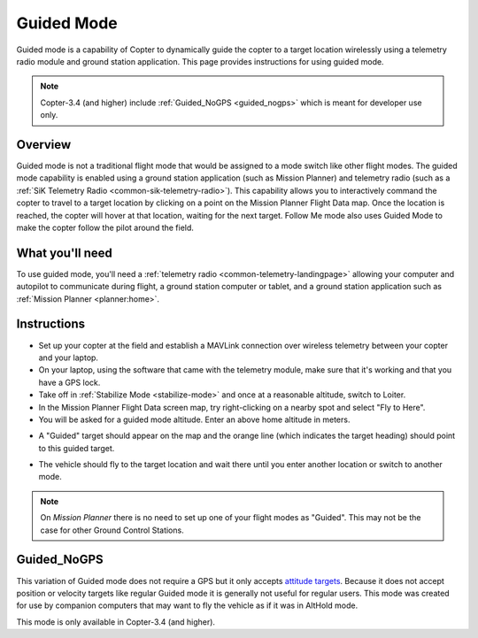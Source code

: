 .. _ac2_guidedmode:

===========
Guided Mode
===========

Guided mode is a capability of Copter to dynamically guide the copter to
a target location wirelessly using a telemetry radio module and ground
station application. This page provides instructions for using guided
mode.

.. note::

   Copter-3.4 (and higher) include :ref:`Guided_NoGPS <guided_nogps>` which is meant for developer use only.

Overview
========

Guided mode is not a traditional flight mode that would be assigned to a
mode switch like other flight modes. The guided mode capability is
enabled using a ground station application (such as Mission Planner) and
telemetry radio (such as a :ref:`SiK Telemetry Radio <common-sik-telemetry-radio>`). 
This capability allows you to
interactively command the copter to travel to a target location by
clicking on a point on the Mission Planner Flight Data map. Once the
location is reached, the copter will hover at that location, waiting for
the next target. Follow Me mode also uses Guided Mode to make the copter
follow the pilot around the field.

.. image:: ../images/guided.jpg
    :target: ../_images/guided.jpg

What you'll need
================

To use guided mode, you'll need a :ref:`telemetry radio <common-telemetry-landingpage>` 
allowing your computer and
autopilot to communicate during flight, a ground station computer or
tablet, and a ground station application such as :ref:`Mission Planner <planner:home>`.

Instructions
============

-  Set up your copter at the field and establish a MAVLink connection
   over wireless telemetry between your copter and your laptop.
-  On your laptop, using the software that came with the telemetry
   module, make sure that it's working and that you have a GPS lock.
-  Take off in :ref:`Stabilize Mode <stabilize-mode>` and once
   at a reasonable altitude, switch to Loiter.
-  In the Mission Planner Flight Data screen map, try right-clicking on
   a nearby spot and select "Fly to Here".
-  You will be asked for a guided mode altitude. Enter an above home
   altitude in meters.

.. image:: ../images/FlightModes_Guide_FlyToHere.jpg
    :target: ../_images/FlightModes_Guide_FlyToHere.jpg

-  A "Guided" target should appear on the map and the orange line (which
   indicates the target heading) should point to this guided target.

.. image:: ../images/FlightModes_Guide_TargetEstablished.jpg
    :target: ../_images/FlightModes_Guide_TargetEstablished.jpg

-  The vehicle should fly to the target location and wait there until
   you enter another location or switch to another mode.

.. note::

   On *Mission Planner* there is no need to set up one of your flight
   modes as "Guided". This may not be the case for other Ground Control
   Stations.

.. _guided_nogps:

Guided_NoGPS
============
This variation of Guided mode does not require a GPS but it only accepts `attitude targets <http://mavlink.org/messages/common#SET_ATTITUDE_TARGET>`__.  Because it does not accept position or velocity targets like regular Guided mode it is generally not useful for regular users.  This mode was created for use by companion computers that may want to fly the vehicle as if it was in AltHold mode.

This mode is only available in Copter-3.4 (and higher).